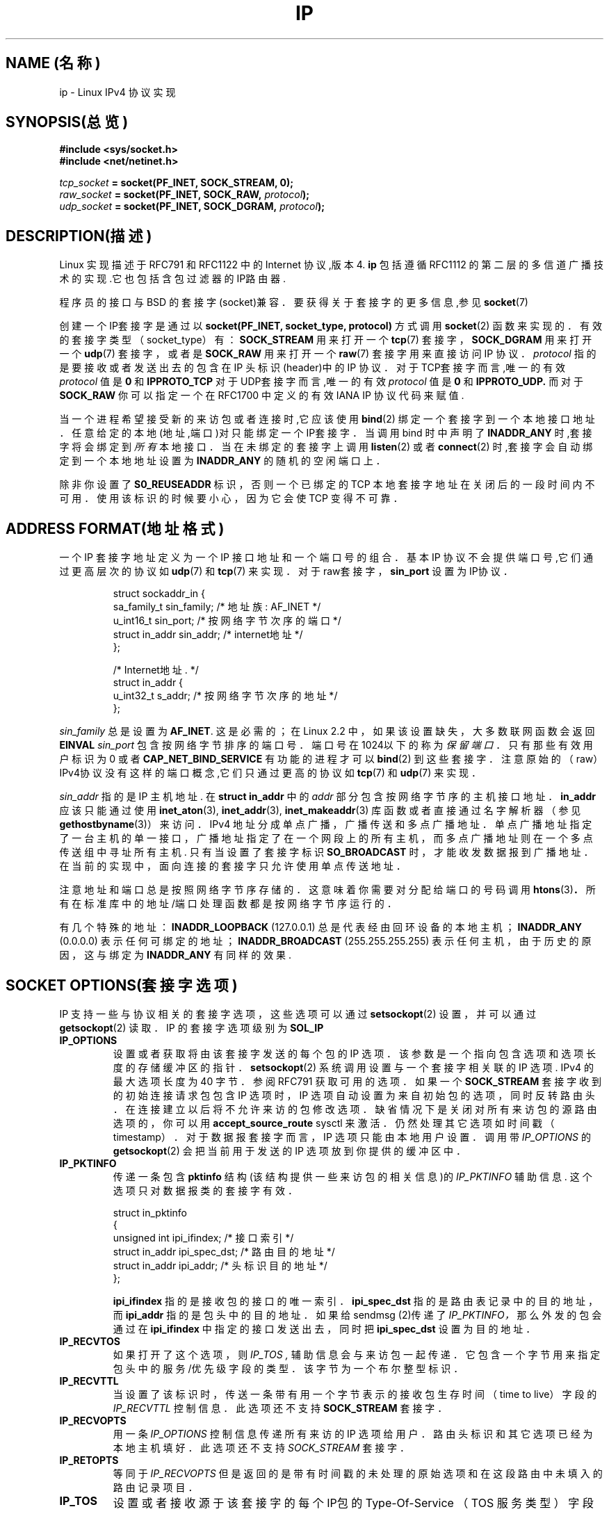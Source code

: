 .TH IP 7 "1999年5月11日" "Linux 手册页" "Linux 程序员手册"
.SH NAME (名称)
ip \- Linux IPv4 协议实现
.SH SYNOPSIS(总览)
.B #include <sys/socket.h>
.br
.B #include <net/netinet.h>
.sp
.IB tcp_socket " = socket(PF_INET, SOCK_STREAM, 0);"
.br
.IB raw_socket " = socket(PF_INET, SOCK_RAW, " protocol ");"
.br
.IB udp_socket " = socket(PF_INET, SOCK_DGRAM, " protocol ");"
.SH DESCRIPTION(描述)
Linux 实现描述于 RFC791 和 RFC1122 中的 Internet 协议,版本4.
.B ip
包括遵循 RFC1112 的第二层的多信道广播技术的实现.它也包括含包过滤器的IP路由器.
.\" XXX:有没有人验证了2.1确实是与1812兼容的?
.PP
程序员的接口与 BSD 的套接字(socket)兼容．
要获得关于套接字的更多信息,参见
.BR socket (7)
.PP
创建一个IP套接字是通过以
.BR "socket(PF_INET, socket_type, protocol)"
方式调用
.BR socket (2)
函数来实现的．
有效的套接字类型（socket_type）有：
.B SOCK_STREAM
用来打开一个
.BR tcp (7)
套接字，
.B SOCK_DGRAM
用来打开一个
.BR udp (7)
套接字，或者是
.B SOCK_RAW
用来打开一个
.BR raw (7)
套接字用来直接访问 IP 协议．
.I protocol
指的是要接收或者发送出去的包含在 IP 头标识(header)中的 IP 协议．
对于TCP套接字而言,唯一的有效
.I protocol
值是
.B 0
和
.B IPPROTO_TCP
对于UDP套接字而言,唯一的有效
.I protocol
值是
.B 0
和
.B IPPROTO_UDP.
而对于
.B SOCK_RAW
你可以指定一个在 RFC1700 中定义的有效 IANA IP 协议代码来赋值.
.PP
.\" XXX ip当前在监听中会自动绑定,但是我不能确定这是否应该列在文档中
当一个进程希望接受新的来访包或者连接时,它应该使用
.BR bind (2)
绑定一个套接字到一个本地接口地址．
任意给定的本地(地址,端口)对只能绑定一个IP套接字．
当调用 bind 时中声明了
.B INADDR_ANY
时,套接字将会绑定到
.I 所有
本地接口．当在未绑定的套接字上调用
.BR listen (2)
或者
.BR connect (2)
时,套接字会自动绑定到一个本地地址设置为
.BR INADDR_ANY
的随机的空闲端口上．

除非你设置了
.B S0_REUSEADDR 
标识，否则一个已绑定的 TCP 本地套接字地址在关闭后的一段时间内不可用．
使用该标识的时候要小心，因为它会使 TCP 变得不可靠．

.SH ADDRESS FORMAT(地址格式)
一个 IP 套接字地址定义为一个 IP 接口地址和一个端口号的组合．
基本 IP 协议不会提供端口号,它们通过更高层次的协议如
.BR udp (7)
和
.BR tcp (7)
来实现．
对于raw套接字，
.B sin_port
设置为IP协议．

.PP
.RS
.nf
.ta 4n 19n 31n
struct sockaddr_in {
sa_family_t sin_family; /* 地址族: AF_INET */
u_int16_t sin_port; /* 按网络字节次序的端口 */
struct in_addr sin_addr; /* internet地址 */
};

/* Internet地址. */
struct in_addr {
u_int32_t s_addr; /* 按网络字节次序的地址 */
};
.ta
.fi
.RE
.PP
.I sin_family
总是设置为
.BR AF_INET .
这是必需的；在 Linux 2.2 中，如果该设置缺失，大多数联网函数会返回
.B EINVAL
.I sin_port
包含按网络字节排序的端口号．端口号在1024以下的称为
.IR "保留端口"．
只有那些有效用户标识为 0 或者
.B CAP_NET_BIND_SERVICE
有功能的进程才可以
.BR bind (2)
到这些套接字．注意原始的（raw）IPv4协议没有这样的端口概念,它们只通过更高的协议如
.BR tcp (7)
和
.BR udp (7)
来实现．
.PP
.I sin_addr
指的是 IP 主机地址.
在
.B struct in_addr
中的
.I addr
部分包含按网络字节序的主机接口地址．
.B in_addr
应该只能通过使用
.BR inet_aton (3),
.BR inet_addr (3),
.BR inet_makeaddr (3)
库函数或者直接通过名字解析器（参见
.BR gethostbyname (3)）
来访问．
IPv4 地址分成单点广播，广播传送和多点广播地址．
单点广播地址指定了一台主机的单一接口，广播地址指
定了在一个网段上的所有主机，
而多点广播地址则在一个多点传送组中寻址所有主机.
只有当设置了套接字标识
.B SO_BROADCAST 
时，
才能收发数据报到广播地址．
在当前的实现中，面向连接的套接字只允许使用单点传送地址．
.\" 为XTP留下了一个漏洞 @)

注意地址和端口总是按照网络字节序存储的．
这意味着你需要对分配给端口的号码调用
.BR htons (3) ．
所有在标准库中的地址/端口处理函数都是按网络字节序运行的．

有几个特殊的地址：
.B INADDR_LOOPBACK
(127.0.0.1)
总是代表经由回环设备的本地主机；
.B INADDR_ANY
(0.0.0.0)
表示任何可绑定的地址；
.B INADDR_BROADCAST
(255.255.255.255)
表示任何主机，由于历史的原因，这与绑定为
.B INADDR_ANY
有同样的效果.

.SH SOCKET OPTIONS(套接字选项)

IP 支持一些与协议相关的套接字选项，这些选项可以通过
.BR setsockopt (2)
设置，并可以通过
.BR getsockopt (2)
读取．
IP 的套接字选项级别为
.B SOL_IP
. 这是一个布尔整型标识,当值为0时为假,否则则为真.

.TP
.B IP_OPTIONS
设置或者获取将由该套接字发送的每个包的 IP 选项．
该参数是一个指向包含选项和选项长度的存储缓冲区的指针．
.BR setsockopt (2)
系统调用设置与一个套接字相关联的 IP 选项.
IPv4 的最大选项长度为 40 字节．
参阅 RFC791 获取可用的选项．
如果一个
.B SOCK_STREAM
套接字收到的初始连接请求包包含 IP 选项时，
IP 选项自动设置为来自初始包的选项，同时反转路由头．
在连接建立以后将不允许来访的包修改选项．
缺省情况下是关闭对所有来访包的源路由选项的，你可以用
.B accept_source_route
sysctl 来激活．仍然处理其它选项如时间戳（timestamp）．
对于数据报套接字而言，IP 选项只能由本地用户设置．调用带
.I IP_OPTIONS
的
.BR getsockopt (2)
会把当前用于发送的 IP 选项放到你提供的缓冲区中．

.TP
.B IP_PKTINFO
传递一条包含
.B pktinfo
结构(该结构提供一些来访包的相关信息)的
.I IP_PKTINFO
辅助信息.
这个选项只对数据报类的套接字有效．
.IP
.RS
.ta 4n 19n 33n
.nf
struct in_pktinfo
{
unsigned int ipi_ifindex; /* 接口索引 */
struct in_addr ipi_spec_dst; /* 路由目的地址 */
struct in_addr ipi_addr; /* 头标识目的地址 */
};
.fi
.RE
.IP
.\" XXX 详细阐述这些．
.B ipi_ifindex
指的是接收包的接口的唯一索引．
.\" XXX 这对吗?
.B ipi_spec_dst
指的是路由表记录中的目的地址，而
.B ipi_addr
指的是包头中的目的地址．
如果给 sendmsg (2)传递了
.I IP_PKTINFO，
那么外发的包会通过在
.B ipi_ifindex
中指定的接口
发送出去，同时把
.B ipi_spec_dst
设置为目的地址．

.TP
.B IP_RECVTOS
如果打开了这个选项，则
.I IP_TOS ,
辅助信息会与来访包一起传递．
它包含一个字节用来指定包头中的服务/优先级字段的类型．
该字节为一个布尔整型标识．

.TP
.B IP_RECVTTL
当设置了该标识时，
传送一条带有用一个字节表示的接收包生存时间（time to live）字段的
.I IP_RECVTTL
控制信息．
此选项还不支持
.B SOCK_STREAM
套接字．

.TP
.B IP_RECVOPTS
用一条
.I IP_OPTIONS
控制信息传递所有来访的 IP 选项给用户．
路由头标识和其它选项已经为本地主机填好．
此选项还不支持
.I SOCK_STREAM
套接字．

.TP
.B IP_RETOPTS
等同于
.I IP_RECVOPTS
但是返回的是带有时间戳的未处理的原始选项和在这段路由中未填入的路由记录项目．

.TP
.B IP_TOS
设置或者接收源于该套接字的每个IP包的 Type-Of-Service
（TOS 服务类型）字段．它被用来在网络上区分包的优先级．
TOS 是单字节的字段．定义了一些的标准 TOS 标识：
.B IPTOS_LOWDELAY
用来为交互式通信最小化延迟时间，
.B IPTOS_THROUGHPUT
用来优化吞吐量，
.B IPTOS_RELIABILITY
用来作可靠性优化，
.B IPTOS_MINCOST
应该被用作"填充数据"，对于这些数据，低速传输是无关紧要的．
至多只能声明这些 TOS 值中的一个．其它的都是无效的，应当被清除．
缺省时,Linux首先发送
.B IPTOS_LOWDELAY
数据报,
但是确切的做法要看配置的排队规则而定.
.\" XXX 详细阐述这些
一些高优先级的层次可能会要求一个有效的用户标识 0 或者
.B CAP_NET_ADMIN
能力.
优先级也可以以于协议无关的方式通过(
.B SOL_SOCKET, SO_PRIORITY
)套接字选项(参看
.BR socket (7)
)来设置.

.TP
.B IP_TTL
设置或者检索从此套接字发出的包的当前生存时间字段.

.TP
.B IP_HDRINCL
如果打开的话,
那么用户可在用户数据前面提供一个 ip 头.
这只对
.B SOCK_RAW
有效.参看
.BR raw (7)
以获得更多信息.当激活了该标识之后,其值由
.IR IP_OPTIONS
设定,并且
.I IP_TOS
被忽略.

.TP
.B IP_RECVERR
允许传递扩展的可靠的错误信息.
如果在数据报上激活了该标识,
那么所有产生的错误会在每套接字一个的错误队列中排队等待.
当用户从套接字操作中收到错误时,就可以通过调用设置了
.B MSG_ERRQUEUE
标识的
.BR recvmsg (2)
来接收.
描述错误的
.B sock_extended_err
结构将通过一条类型为
.I IP_RECVERR ,
级别为
.BR SOL_IP的辅助信息进行传递.
这个选项对在未连接的套接字上可靠地处理错误很有用.
错误队列的已收到的数据部分包含错误包.
.IP
IP 按照下面的方法使用
.B sock_extended_err
结构：
ICMP 包接收的错误
.I ee_origin
设为
.B SO_EE_ORIGIN_ICMP ,
对于本地产生的错误则设为
.B SO_EE_ORIGIN_LOCAL .
.I ee_type
和
.I ee_code
设置为 ICMP 头标识的类型和代码字段.
.I ee_info
包含用于
.B EMSGSIZE
时找到的 MTU.
.I ee_data
目前没有使用.
当错误来自于网络时,该套接字上所有IP选项都被激活
.RI ( IP_OPTIONS ", " IP_TTL ", "
等．)并且当做控制信息包含错误包中传递.引发错误的包的有效载荷会以正常数据返回.
.IP
.\" XXX:把这些列入文档是个好主意吗?它还是一个不确定的特性.
在
.B SOCK_STREAM
套接字上，
.I IP_RECVERR
会有细微的语义不同.它并不保存下次超时的错误,而是立即传递所有进来的错误给用户.
这对 TCP 连接时间很短的情况很有用,因为它要求快速的错误处理.
使用该选项要小心:因为不允许从路由转移和其它正
常条件下正确地进行恢复,它使得TCP变得不可靠,并且破坏协议的规范.
注意TCP没有错误队列;
.B MSG_ERRQUEUE
对于
.B SOCK_STREAM
套接字是非法的.
因此所有错误都会由套接字函数返回,或者只返回
.B SO_ERROR .
.IP
对于原始(raw)套接字而言,
.I IP_RECVERR
允许传递所有接收到的ICMP错误给应用程序,否则错误只在连接的套接字上报告出来.
.IP
它设置或者检索一个整型布尔标识.
.I IP_RECVERR
缺省设置为off(关闭).

.TP
.B IP_PMTU_DISCOVER
为套接字设置或接收Path MTU Discovery setting(路径MTU发现设置).
当允许时,Linux会在该套接字上执行定
义于RFC1191中的Path MTU Discovery(路径MTU发现).
don't 段标识会设置在所有外发的数据报上.
系统级别的缺省值是这样的：
.B SOCK_STREAM
套接字由
.B ip_no_pmtu_disc
sysctl 控制，而对其它所有的套接字都被都屏蔽掉了，对于非
.B SOCK_STREAM
套接字而言,
用户有责任按照MTU的大小对数据分块并在必要的情况下进行中继重发.如果设置了该标识
(用
.B EMSGSIZE
),内核会拒绝比已知路径MTU更大的包.

.TS
tab(:);
c l
l l.
Path MTU discovery(路径MTU发现)标识:含义
IP_PMTUDISC_WANT:对每条路径进行设置.
IP_PMTUDISC_DONT:从不作Path MTU Discovery(路径MTU发现).
IP_PMTUDISC_DO:总作Path MTU Discovery(路径MTU发现).
.TE


当允许 PMTU （路径MTU）搜索时,
内核会自动记录每个目的主机的path MTU(路径MTU).当它使用
.BR connect (2)
连接到一个指定的对端机器时,可以方便地使用
.B IP_MTU
套接字选项检索当前已知的 path MTU(路径MTU)(比如，在发生了一个
.B EMSGSIZE
错误后).它可能随着时间的推移而改变.
对于带有许多目的端的非连接的套接字,一个特定目的端的新到来的 MTU 
也可以使用错误队列(参看
.BR IP_RECVERR )
来存取访问.
新的错误会为每次到来的 MTU 的更新排队等待.

当进行 MTU 搜索时,来自数据报套接字的初始包可能会被丢弃.
使用 UDP 的应用程序应该知道这个并且考虑
其包的中继传送策略.

为了在未连接的套接字上引导路径 MTU 发现进程,
我们可以用一个大的数据报(头尺寸超过64K字节)启动,
并令其通过更新路径 MTU 逐步收缩.
.\" XXX 这是一项丑陋的设计

为了获得路径MTU连接的初始估计,可通过使用
.BR connect (2)
把一个数据报套接字连接到目的地址,并通过调用带
.B IP_MTU选项的
.BR getsockopt (2)
检索该MTU.

.TP
.B IP_MTU
检索当前套接字的当前已知路径MTU.只有在套接字被连接时才是有效的.返回一个整数.只有作为一个
.BR getsockopt (2)
才有效.
.\"
.TP
.B IP_ROUTER_ALERT
给该套接字所有将要转发的包设置IP路由器警告（IP RouterAlert option）选项.
只对原始套接字（raw socket）有效,这对用户空间的 RSVP后
台守护程序之类很有用.
分解的包不能被内核转发,用户有责任转发它们.套接字绑定被忽略,
这些包只按协议过滤.
要求获得一个整型标识.
.\"
.TP
.B IP_MULTICAST_TTL
设置或者读取该套接字的外发多点广播包的生存时间值.
这对于多点广播包设置可能的最小TTL很重要.
缺省值为1,这意味着多点广播包不会超出本地网段,
除非用户程序明确地要求这么做.参数是一个整数.
.\"
.TP
.B IP_MULTICAST_LOOP
设置或读取一个布尔整型参数以决定发送的多点广播包是否应该被回送到本地套接字.
.\"
.TP
.B IP_ADD_MEMBERSHIP
加入一个多点广播组.参数为
.B struct ip_mreqn
结构.
.PP
.RS
.nf
.ta 4n 19n 34n
struct ip_mreqn
{
struct in_addr imr_multiaddr; /* IP多点传送组地址 */
struct in_addr imr_address; /* 本地接口的IP地址 */
int imr_ifindex; /* 接口索引 */
};
.fi
.RE
.IP
.I imr_multiaddr
包含应用程序希望加入或者退出的多点广播组的地址.
它必须是一个有效的多点广播地址.
.I imr_address
指的是系统用来加入多点广播组的本地接口地址;如果它与
.B INADDR_ANY
一致,那么由系统选择一个合适的接口.
.I imr_ifindex
指的是要加入/脱离
.I imr_multiaddr
组的接口索引,或者设为0表示任何接口.
.IP
由于兼容性的缘故,老的
.B ip_mreq
接口仍然被支持.它与
.B ip_mreqn
只有一个地方不同,就是没有包括
.I imr_ifindex
字段.这只在作为一个
.BR setsockopt (2)
时才有效.
.\"
.TP
.B IP_DROP_MEMBERSHIP
脱离一个多点广播组.参数为
.B ip_mreqn
或者
.B ip_mreq
结构,这与
.IR IP_ADD_MEMBERSHIP
类似.
.\"
.\TP
.B IP_MULTICAST_IF
为多点广播套接字设置本地设备.参数为
.B ip_mreqn
或者
.B ip_mreq
结构,它与
.IR IP_ADD_MEMBERSHIP
类似.
.IP
当传递一个无效的套接字选项时,返回
.B ENOPROTOOPT .
.SH SYSCTLS
IP协议支持 sysctl 接口配置一些全局选项.sysctl可通过读取或者写入
.B /proc/sys/net/ipv4/*
文件或使用
.BR sysctl (2)
接口来存取访问.
.\"
.TP
.B ip_default_ttl
设置外发包的缺省生存时间值.此值可以对每个套接字通过
.I IP_TTL
选项来修改.
.\"
.TP
.B ip_forward
以一个布尔标识来激活IP转发功能.IP转发也可以按接口来设置
.\"
.TP
.B ip_dynaddr
打开接口地址改变时动态套接字地址和伪装记录的重写.
这对具有变化的IP地址的拨号接口很有
用.0表示不重写,1打开其功能,而2则激活冗余模式.
.\"
.TP
.B ip_autoconfig
无文档
.\"
.TP
.B ip_local_port_range
包含两个整数,定义了缺省分配给套接字的本地端口范围.
分配起始于第一个数而终止于第二个数.
注意这些端口不能与伪装所使用的端口相冲突(尽管这种情况也可以处理).
同时,随意的选择可能会导致一些防火墙包过滤器的问题,它们会误认为本地端口在使用.
第一个数必须至少>1024,最好是>4096以避免与众所周知的端口发生冲突，
从而最大可能的减少防火墙问题.
.\"
.TP
.B ip_no_pmtu_disc
如果打开了,缺省情况下不对TCP套接字执行路径MTU发现.
如果在路径上误配置了防火墙(用来丢弃所有
ICMP包)或者误配置了接口
(例如,设置了一个两端MTU不同的端对端连接),路径MTU发现可能会失败.
宁愿修复路径上的损坏的路由器,也好过整个地关闭路径MTU发现,
因为这样做会导致网络上的高开销.
.\"
.TP
.B ipfrag_high_thresh, ipfrag_low_thresh
如果排队等待的IP碎片的数目达到
.B ipfrag_high_thresh ,
队列被排空为
.B ipfrag_low_thresh .
这包含一个表示字节数的整数.
.TP
.B ip_always_defrag
[kernel 2.2.13中的新功能;在早期内核版本中,该功能在编译时通过
.B CONFIG_IP_ALWAYS_DEFRAG
选项来控制]

当该布尔标识被激活(不等于0)时,
来访的碎片(IP包的一部分,这生成于当一些在源端和目的端之间的主机认
定包太大而分割成许多碎片的情况下)将在处理之前重新组合(碎片整理),
即使它们马上要被转发也如此．

只在运行着一台与网络单一连接的防火墙或者透明代理服务器时才这么干;
对于正常的路由器或者主机,
永远不要打开它.
否则当碎片在不同连接中通过时碎片的通信可能会被扰乱.
而且碎片重组也需要花费大量的内存和 CPU 时间．

这在配置了伪装或者透明代理的情况下自动打开.
.TP
.B neigh/*
参看
.BR arp (7)
.\" XXX 记载conf的文档/*/* sysctls
.\" XXX 记载route的文档/* sysctls
.\" XXX 记载它们的所有文档
.SH IOCTLS
所有在
.BR socket (7)
中有描述 的 ioctl 都可应用于ip.
.PP
用于配置防火墙应用的ioctl记载在
.B ipchains
包的
.BR ipfw (7)
的文档中.
.PP
用来配置普通设备参数的ioctl在
.BR netdevice (7)
中有描述.
.\" XXX 加入一章有关多点传送的内容
.SH NOTES(备注)
使用
.B SO_BROADCAST
选项要小心 \- 它在 Linux 中没有权限要求.
不小心的广播很容易导致网络过载.对于新的应用协议而言,最
好是使用多点广播组来替代广播.我们不鼓励使用广播.
.PP
有些其它的BSD套接字实现提供了
.I IP_RCVDSTADDR
和
.I IP_RECVIF
套接字选项来获得目的地址以及接收数据报的接口.Linux有更通用的
.I IP_PKTINFO
来完成相同任务.
.PP
.SH ERRORS(错误)
.\" XXX记载所有错误的文档.我们确实应该修复内核以返回更统一的错误信息(ENOMEM对
ENOBUFS,EPERM对EACCES等.)
.TP
.B ENOTCONN
操作只定义于连接的套接字,而该套接字却没有连接.
.TP
.B EINVAL
传递无效的参数.
对于发送操作,这可以因发送到一个
.I blackhole(黑洞)
路由而引发.
.TP
.B EMSGSIZE
数据报大于该路径上的 MTU,并且它不能被分成碎片.
.TP
.B EACCES
没有必要权限的用户试图执行一项需要某些权限的操作.
这包括:
在没有
.B SO_BROADCAST
标识设置的情况下发送一个包到广播地址.
通过一条
.I 禁止的
路由发送包.
在没有
.B CAP_NET_ADMIN
或者有效用户标识不为0的情况下修改防火墙设置.
在没有
.B CAP_NET_BIND_SERVICE
能力或者有效用户标识不为零0的情况下绑定一个保留端口.

.TP
.B EADDRINUSE
试图绑定到一个已在使用的地址.
.TP
.BR ENOMEM " 和 " ENOBUFS
没有足够的内存可用.
.TP
.BR ENOPROTOOPT " 和 " EOPNOTSUPP
传递无效的套接字选项.
.TP
.B EPERM
用户没有权限设置高优先级,修改配置或者发送信号到请求的进程或组.
.TP
.B EADDRNOTAVAIL
请求一个不存在的接口或者请求的源端地址不是本地的.
.TP
.B EAGAIN
在一个非阻塞的套接字上进行操作会阻塞.
.TP
.B ESOCKTNOSUPPORT
套接字未配置或者请求了一个未知类型的套接字.
.TP
.B EISCONN
在一个已经连接的套接字上调用
.BR connect (2) .
.TP
.B EALREADY
在一个非阻塞的套接字上的连接操作已经在进行中.
.TP
.B ECONNABORTED
在一次
.BR accept (2)
执行中连接被关闭.
.TP
.B EPIPE
连接意外关闭或者被对端关闭.
.TP
.B ENOENT
在没有报到达的套接字上调用
.B SIOCGSTAMP .
.TP
.B EHOSTUNREACH
没有有效路由表记录匹配目的地址.该错误可以被来自远程路由器的
ICMP消息或者因为本地路由表的缘故而引发.
.TP
.B ENODEV
网络设备不可用或者不适于发送IP.
.TP
.B ENOPKG
内核子系统没有配置.
.TP
.B ENOBUFS, ENOMEM
没有足够的空闲内存.
这常常意味着内存分配因套接字缓冲区的限制而受限,
而不是因为系统内存的缘故,但是这也不是100%正确．
.PP
其它错误可能由重叠协议族生成;参看
.BR tcp (7),
.BR raw (7),
.BR udp (7)
和
.BR socket (7).
.SH VERSIONS(版本)
.IR IP_PKTINFO ,
.IR IP_MTU ,
.IR IP_PMTU_DISCOVER ,
.IR IP_PKTINFO ,
.IR IP_RECVERR
和
.IR IP_ROUTER_ALERT
是Linux 2.2中的新选项.
.PP
.B struct ip_mreqn
也是新出现在Linux 2.2中的.Linux 2.0只支持
.BR ip_mreq .
.PP
sysctl是在Linux 2.2中引入的.
.SH COMPATIBILITY(兼容性)
为了与Linux 2.0相容,仍然支持用过时的
.BI "socket(PF_INET, SOCK_RAW, "protocol ")"
语法打开一个
.BR packet (7)
套接字.我们不赞成这么用,而且应该被
.BI "socket(PF_PACKET, SOCK_RAW, "protocol ")"
所代替.主要的区别就是
新的针对一般链接层信息的
.B sockaddr_ll
地址结构替换了旧的
.B sockaddr_pkt
地址结构.
.SH BUGS
有许多不连贯的错误码.
.PP
没有描述用来配置特定IP接口选项和ARP表的ioctl.
.SH AUTHORS(作者)
该man页作者是Andi Kleen.
.SH SEE ALSO(另见)
.BR sendmsg (2),
.BR recvmsg (2),
.BR socket (7),
.BR netlink (7),
.BR tcp (7),
.BR udp (7),
.BR raw (7),
.BR ipfw (7).
.PP
RFC791:原始IP规范.
.br
RFC1122:IPv4主机需求.
.br
RFC1812:IPv4路由器需求.
\" 私语: XXX 自动连接 INADDR REUSEADDR

.SH "[中文版维护人]"
.B riser <boomer@ccidnet.com>
.SH "[中文版最新更新]"
.BR 2001/07/19
.SH "《中国linux论坛man手册页翻译计划》:"
.BI http://cmpp.linuxforum.net
